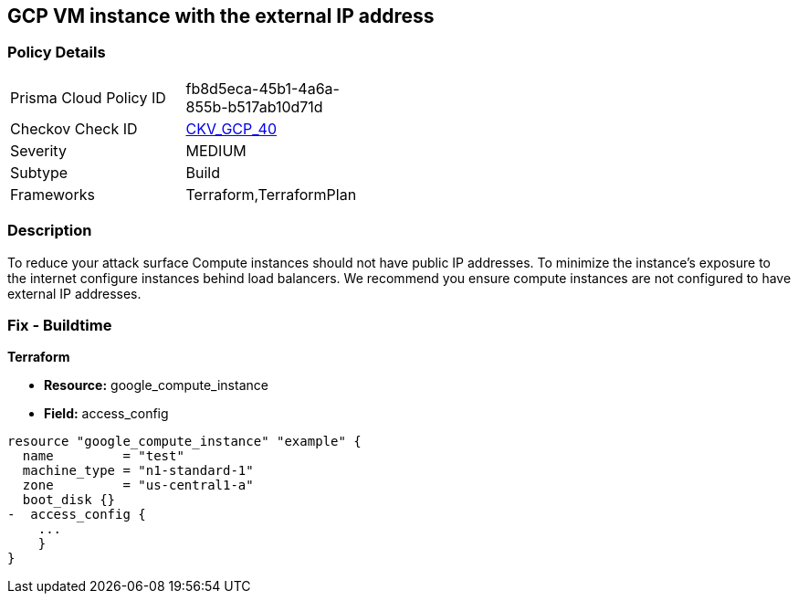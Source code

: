 == GCP VM instance with the external IP address


=== Policy Details 

[width=45%]
[cols="1,1"]
|=== 
|Prisma Cloud Policy ID 
| fb8d5eca-45b1-4a6a-855b-b517ab10d71d

|Checkov Check ID 
| https://github.com/bridgecrewio/checkov/tree/master/checkov/terraform/checks/resource/gcp/GoogleComputeExternalIP.py[CKV_GCP_40]

|Severity
|MEDIUM

|Subtype
|Build
//, Run

|Frameworks
|Terraform,TerraformPlan

|=== 



=== Description 


To reduce your attack surface Compute instances should not have public IP addresses.
To minimize the instance's exposure to the internet configure instances behind load balancers.
We recommend you ensure compute instances are not configured to have external IP addresses.

////
=== Fix - Runtime


* GCP Console To change the policy using the GCP Console, follow these steps:* 



. Log in to the GCP Console at https://console.cloud.google.com.

. Navigate to https://console.cloud.google.com/compute/instances [VM instances].

. For the * Instance detail page*, click the * instance name*.

. Click * Edit*.

. For each * Network interface*, ensure that * External IP* is set to * None*.

. Click * Done*, then click * Save*.


* CLI Command* 



. Describe the instance properties: `gcloud compute instances describe INSTANCE_NAME --zone=ZONE`

. Identify the access config name that contains the external IP address.
+
This access config appears in the following format:
+
[,networkInterfaces:]
----
- accessConfigs:
- kind: compute#accessConfig
name: External NAT
natIP: 130.211.181.55
type: ONE_TO_ONE_NAT
----


. To delete the access config, use the following command:
----
gcloud compute instances delete-access-config INSTANCE_NAME
--zone=ZONE
--access-config-name "ACCESS_CONFIG_NAME"
----
+
NOTE: In the above example the *ACCESS_CONFIG_NAME* is *External NAT*. The name of your access config may be different.

////

=== Fix - Buildtime


*Terraform* 



* *Resource:* google_compute_instance
* *Field:* access_config


[source,go]
----
resource "google_compute_instance" "example" {
  name         = "test"
  machine_type = "n1-standard-1"
  zone         = "us-central1-a"
  boot_disk {}
-  access_config {
    ...
    }
}
----
